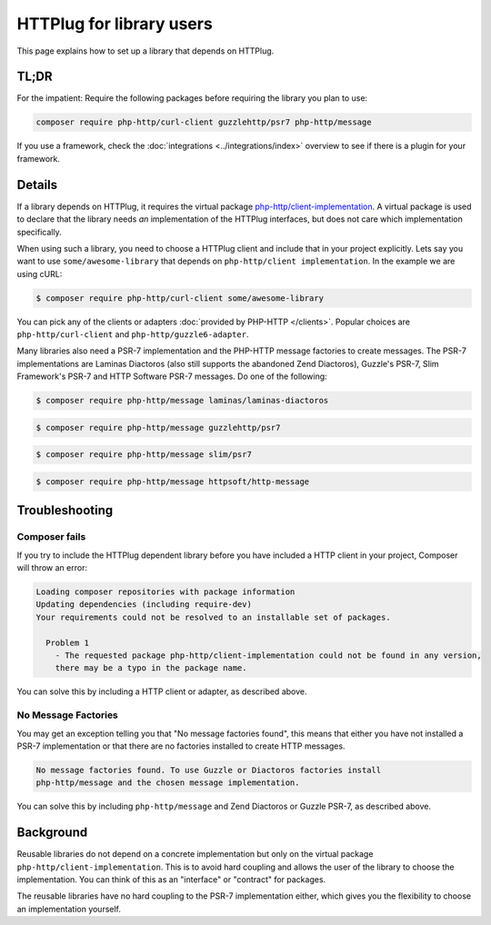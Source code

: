 HTTPlug for library users
=========================

This page explains how to set up a library that depends on HTTPlug.

TL;DR
-----

For the impatient: Require the following packages before requiring the library
you plan to use:

.. code-block:: bash

    composer require php-http/curl-client guzzlehttp/psr7 php-http/message

If you use a framework, check the :doc:`integrations <../integrations/index>`
overview to see if there is a plugin for your framework.

Details
-------

If a library depends on HTTPlug, it requires the virtual package
`php-http/client-implementation`_. A virtual package is used to declare that
the library needs *an* implementation of the HTTPlug interfaces, but does not
care which implementation specifically.

When using such a library, you need to choose a HTTPlug client and include that
in your project explicitly. Lets say you want to use ``some/awesome-library``
that depends on ``php-http/client implementation``. In the example we are using cURL:

.. code-block:: bash

    $ composer require php-http/curl-client some/awesome-library

You can pick any of the clients or adapters :doc:`provided by PHP-HTTP </clients>`.
Popular choices are ``php-http/curl-client`` and ``php-http/guzzle6-adapter``.

Many libraries also need a PSR-7 implementation and the PHP-HTTP message
factories to create messages. The PSR-7 implementations are Laminas Diactoros (also still supports the abandoned Zend
Diactoros), Guzzle's PSR-7, Slim Framework's PSR-7 and HTTP Software PSR-7 messages. Do one of the following:

.. code-block:: bash

    $ composer require php-http/message laminas/laminas-diactoros

.. code-block:: bash

    $ composer require php-http/message guzzlehttp/psr7

.. code-block:: bash

    $ composer require php-http/message slim/psr7

.. code-block:: bash

    $ composer require php-http/message httpsoft/http-message

Troubleshooting
---------------

Composer fails
``````````````

If you try to include the HTTPlug dependent library before you have included a
HTTP client in your project, Composer will throw an error:

.. code-block:: none

    Loading composer repositories with package information
    Updating dependencies (including require-dev)
    Your requirements could not be resolved to an installable set of packages.

      Problem 1
        - The requested package php-http/client-implementation could not be found in any version,
        there may be a typo in the package name.

You can solve this by including a HTTP client or adapter, as described above.

No  Message Factories
`````````````````````

You may get an exception telling you that "No message factories found", this
means that either you have not installed a PSR-7 implementation or that there
are no factories installed to create HTTP messages.

.. code-block:: none

    No message factories found. To use Guzzle or Diactoros factories install
    php-http/message and the chosen message implementation.

You can solve this by including ``php-http/message`` and Zend Diactoros or
Guzzle PSR-7, as described above.

Background
----------

Reusable libraries do not depend on a concrete implementation but only on the virtual package
``php-http/client-implementation``. This is to avoid hard coupling and allows the user of the
library to choose the implementation. You can think of this as an "interface" or "contract" for packages.

The reusable libraries have no hard coupling to the PSR-7 implementation either, which gives you the flexibility to
choose an implementation yourself.

.. _`php-http/client-implementation`: https://packagist.org/providers/php-http/client-implementation
